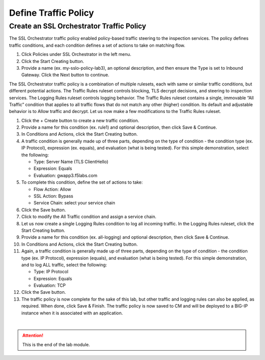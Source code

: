 Define Traffic Policy
================================================================================


Create an SSL Orchestrator Traffic Policy
--------------------------------------------------------------------------------

The SSL Orchestrator traffic policy enabled policy-based traffic steering to the inspection services. The policy defines traffic conditions, and each condition defines a set of actions to take on matching flow.

#. Click Policies under SSL Orchestrator in the left menu.

#. Click the Start Creating button.

#. Provide a name (ex. my-sslo-policy-lab3), an optional description, and then ensure the Type is set to Inbound Gateway. Click the Next button to continue.

The SSL Orchestrator traffic policy is a combination of multiple rulesets, each with same or similar traffic conditions, but different potential actions. The Traffic Rules ruleset controls blocking, TLS decrypt decisions, and steering to inspection services. The Logging Rules ruleset controls logging behavior. The Traffic Rules ruleset contains a single, immovable “All Traffic” condition that applies to all traffic flows that do not match any other (higher) condition. Its default and adjustable behavior is to Allow traffic and decrypt. Let us now make a few modifications to the Traffic Rules ruleset.

#. Click the + Create button to create a new traffic condition.

#. Provide a name for this condition (ex. rule1) and optional description, then click Save & Continue.

#. In Conditions and Actions, click the Start Creating button.

#. A traffic condition is generally made up of three parts, depending on the type of condition - the condition type (ex. IP Protocol), expression (ex. equals), and evaluation (what is being tested). For this simple demonstration, select the following:

   - Type: Server Name (TLS ClientHello)
   - Expression: Equals
   - Evaluation: gwapp3.f5labs.com

#. To complete this condition, define the set of actions to take:

   - Flow Action: Allow
   - SSL Action: Bypass
   - Service Chain: select your service chain

#. Click the Save button.

#. Click to modify the All Traffic condition and assign a service chain.

#. Let us now create a single Logging Rules condition to log all incoming traffic. In the Logging Rules ruleset, click the Start Creating button.

#. Provide a name for this condition (ex. all-logging) and optional description, then click Save & Continue.

#. In Conditions and Actions, click the Start Creating button.

#. Again, a traffic condition is generally made up of three parts, depending on the type of condition - the condition type (ex. IP Protocol), expression (equals), and evaluation (what is being tested). For this simple demonstration, and to log ALL traffic, select the following:

   - Type: IP Protocol
   - Expression: Equals
   - Evaluation: TCP

#. Click the Save button.

#. The traffic policy is now complete for the sake of this lab, but other traffic and logging rules can also be applied, as required. When done, click Save & Finish. The traffic policy is now saved to CM and will be deployed to a BIG-IP instance when it is associated with an application.



|

.. attention::
   This is the end of the lab module.
